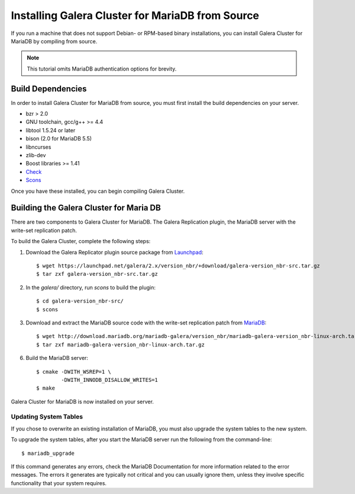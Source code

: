 =========================================
Installing Galera Cluster for MariaDB from Source
=========================================
.. _'MariaDB Source Installation'

If you run a machine that does not support Debian- or RPM-based binary installations, you can install Galera Cluster for MariaDB by compiling from source.

.. note:: This tutorial omits MariaDB authentication options for brevity.

-----------------------------------------
Build Dependencies
-----------------------------------------
.. _`Build Dependencies`:

In order to install Galera Cluster for MariaDB from source, you must first install the build dependencies on your server.

- bzr > 2.0
- GNU toolchain, gcc/g++ >= 4.4
- libtool 1.5.24 or later
- bison (2.0 for MariaDB 5.5)
- libncurses
- zlib-dev
- Boost libraries >= 1.41
- `Check <http://check.sourceforge.net/>`_
- `Scons <http://www.scons.org/>`_

Once you have these installed, you can begin compiling Galera Cluster.


--------------------------------------------
Building the Galera Cluster for Maria DB
--------------------------------------------
.. _`Build Galera MariaDB`:

There are two components to Galera Cluster for MariaDB.  The Galera Replication plugin, the  MariaDB server with the write-set replication patch.

To build the Galera Cluster, complete the following steps:

1. Download the Galera Replicator plugin source package from `Launchpad <https://launchpad.net/galera/+download>`_::

	$ wget https://launchpad.net/galera/2.x/version_nbr/+download/galera-version_nbr-src.tar.gz
	$ tar zxf galera-version_nbr-src.tar.gz


2. In the `galera/` directory, run  `scons` to build the plugin::

	$ cd galera-version_nbr-src/
	$ scons

3. Download and extract the MariaDB source code with the write-set replication patch from `MariaDB <http://download.mariadb.org/mariadb-galera/>`_::

	$ wget http://download.mariadb.org/mariadb-galera/version_nbr/mariadb-galera-version_nbr-linux-arch.tar.gz
	$ tar zxf mariadb-galera-version_nbr-linux-arch.tar.gz

6. Build the MariaDB server::

	$ cmake -DWITH_WSREP=1 \
		-DWITH_INNODB_DISALLOW_WRITES=1
	$ make

Galera Cluster for MariaDB is now installed on your server.

^^^^^^^^^^^^^^^^^^^^^^^^^^^^^^^^^^^
Updating System Tables
^^^^^^^^^^^^^^^^^^^^^^^^^^^^^^^^^^^
.. _`Update System Tables`:

If you chose to overwrite an existing installation of MariaDB, you must also upgrade the system tables to the new system.

To upgrade the system tables, after you start the MariaDB server run the following from the command-line::

	$ mariadb_upgrade

If this command generates any errors, check the MariaDB Documentation for more information related to the error messages.  The errors it generates are typically not critical and you can usually ignore them, unless they involve specific functionality that your system requires.


